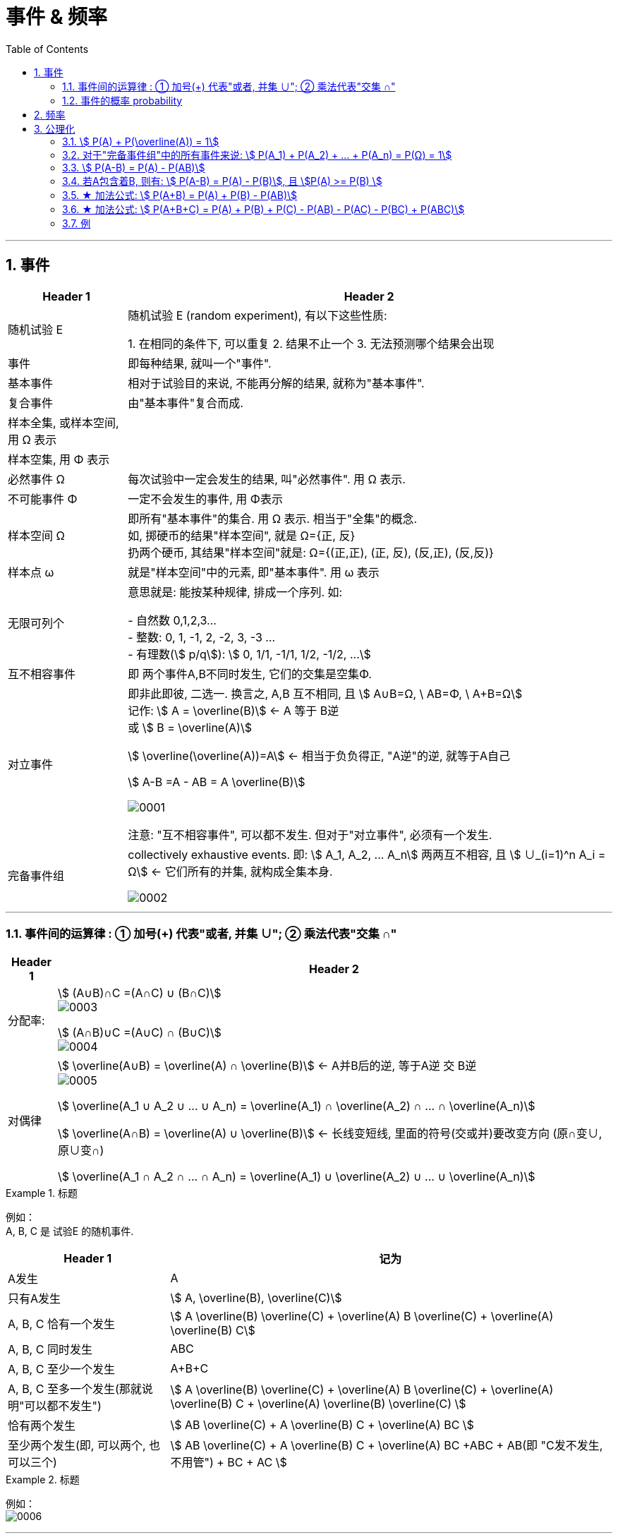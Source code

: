 
= 事件 & 频率
:toc: left
:toclevels: 3
:sectnums:

---

== 事件

[options="autowidth"]
|===
|Header 1 |Header 2

|随机试验 E
|随机试验 E (random experiment), 有以下这些性质:

1. 在相同的条件下, 可以重复
2. 结果不止一个
3. 无法预测哪个结果会出现

|事件
| 即每种结果, 就叫一个"事件".

|基本事件
|相对于试验目的来说, 不能再分解的结果, 就称为"基本事件".

|复合事件
|由"基本事件"复合而成.

|样本全集, 或样本空间, 用 Ω 表示
|

|样本空集, 用 Φ 表示
|

|必然事件 Ω
|每次试验中一定会发生的结果, 叫"必然事件". 用 Ω 表示.

|不可能事件 Φ
|一定不会发生的事件, 用 Φ表示

|样本空间 Ω
|即所有"基本事件"的集合. 用 Ω 表示. 相当于"全集"的概念. +
如, 掷硬币的结果"样本空间", 就是 Ω={正, 反} +
扔两个硬币, 其结果"样本空间"就是: Ω={(正,正), (正, 反), (反,正), (反,反)}

|样本点 ω
|就是"样本空间"中的元素, 即"基本事件". 用 ω 表示

|无限可列个
|意思就是: 能按某种规律, 排成一个序列. 如:

- 自然数 0,1,2,3... +
- 整数: 0, 1, -1, 2, -2, 3, -3 ... +
- 有理数(stem:[ p/q]):  stem:[ 0, 1/1, -1/1, 1/2, -1/2, ...]


|互不相容事件
|即 两个事件A,B不同时发生, 它们的交集是空集Φ.


|对立事件
|即非此即彼, 二选一. 换言之, A,B 互不相同, 且 stem:[ A∪B=Ω, \  AB=Φ, \ A+B=Ω] +
记作: stem:[ A = \overline(B)] ← A 等于 B逆 +
或 stem:[ B = \overline(A)]

stem:[ \overline(\overline(A))=A] ← 相当于负负得正,  "A逆"的逆, 就等于A自己

stem:[ A-B =A - AB = A \overline(B)]

image:img/0001.png[,]

注意: "互不相容事件", 可以都不发生. 但对于"对立事件", 必须有一个发生.

|完备事件组
|collectively exhaustive events. 即: stem:[ A_1, A_2, ... A_n] 两两互不相容, 且 stem:[ ∪_(i=1)^n A_i = Ω] ← 它们所有的并集, 就构成全集本身.

image:img/0002.png[,]
|===

---

=== 事件间的运算律 : ① 加号(+) 代表"或者, 并集 ∪";  ② 乘法代表"交集 ∩"

[options="autowidth"]
|===
|Header 1 |Header 2

|分配率:
|stem:[ (A∪B)∩C =(A∩C) ∪ (B∩C)] +
image:img/0003.png[,]


stem:[ (A∩B)∪C =(A∪C) ∩ (B∪C)] +
image:img/0004.png[,]


|对偶律
|stem:[ \overline(A∪B) = \overline(A) ∩ \overline(B)]   ← A并B后的逆, 等于A逆 交 B逆 +
image:img/0005.png[,]

stem:[ \overline(A_1 ∪ A_2 ∪ ... ∪ A_n) = \overline(A_1) ∩ \overline(A_2) ∩ ... ∩ \overline(A_n)]

stem:[ \overline(A∩B) = \overline(A) ∪ \overline(B)]   ← 长线变短线, 里面的符号(交或并)要改变方向 (原∩变∪, 原∪变∩)

stem:[ \overline(A_1 ∩ A_2 ∩ ... ∩ A_n) = \overline(A_1) ∪ \overline(A_2) ∪ ... ∪ \overline(A_n)]
|===


.标题
====
例如： +
A, B, C 是 试验E 的随机事件.

[options="autowidth"]
|===
|Header 1 |记为

|A发生
| A

|只有A发生
|stem:[ A, \overline(B),  \overline(C)]

|A, B, C 恰有一个发生
|stem:[ A \overline(B) \overline(C) + \overline(A) B \overline(C) + \overline(A) \overline(B) C]

|A, B, C 同时发生
| ABC

|A, B, C 至少一个发生
| A+B+C

|A, B, C 至多一个发生(那就说明"可以都不发生")
|stem:[ A \overline(B) \overline(C) + \overline(A) B \overline(C) + \overline(A) \overline(B) C +  \overline(A)  \overline(B)  \overline(C) ]

|恰有两个发生
|stem:[ AB \overline(C) + A \overline(B) C + \overline(A) BC  ]

|至少两个发生(即, 可以两个, 也可以三个)
|stem:[ AB \overline(C) + A \overline(B) C + \overline(A) BC +ABC + AB(即 "C发不发生, 不用管") + BC + AC ]
|===
====


.标题
====
例如： +
image:img/0006.png[,]
====


---

=== 事件的概率 probability

概率: 用 P(A)表示

性质:

-  stem:[ P(Ω)=1]
- stem:[ P(Φ)=0]
- stem:[ 0 \le P(A) \le 1]


**但注意: 对于 stem:[ P(Φ)=0], 倒过来则不成立. 即, 事实上, 如果一个事件的概率是0, 它不一定是"不可能事件". 即, 概率=0, 它也可能会发生. **

例如, 一个质点随机地落入[0，1]区间内，则落到任何一点的概率都等于0 (因为任何一"点"其实没有面积, 点是0维度的, 是0面积)，但试验结果，这个质点一定会落到某一点上，这样概率为0的事件发生了。

*同样, "必然事件"的概率一定为1，但概率为1的事件, 并不一定是"必然事件Ω"。*


---

== 频率

做n次试验, A事件发生了m次, 我们就把 stem:["A事件发生的次数m" / "共n次试验"] 叫做"频率". 记作 stem:[ ω_n (A)].

比如丢硬币, 丢10次, 丢100次, 丢1000次, 每次的"频率"可能都不一样, 比如结果是 stem:[7/10, 55/100, 508/1000 ]. 所以这就是"频率"和"概率"的区别.

但你可以发现, 随着试验次数n的增大, A事件的"频率"的值, 会接近与"概率"的值. 即: stem:[ \lim_(n→0) ω_n(A) → P ]

频率的性质: +
[options="autowidth"]
|===
|Header 1 |Header 2

|规范性
|stem:[ ω_n(Ω)=1] ← 做n次试验, 里面"必然事件"发生的频率, 是1.  +
既然是"必然事件Ω", 它肯定会发生, 所以频率肯定是1.


stem:[ ω_n(Φ)=0] ← 做n次试验, 里面"不可能事件"发生的频率, 是0.

|可加性:
|比如做1000次试验, 即 stem:[ω_(1000)], 则有: stem:[ω_(1000)(A_1 + A_2) = ω_(1000)(A_1) + ω_(1000)(A_2) ]

即: "和的频率", 就等于"频率的和".

image:img/0026.png[,]
|===


---

== 公理化

==== stem:[ P(A) + P(\overline(A)) = 1]

---

==== 对于"完备事件组"中的所有事件来说: stem:[ P(A_1) + P(A_2) + ... +  P(A_n) =  P(Ω) = 1]

完备事件组 collectively exhaustive events 就是:: 如果事件 B1、B2、B3 … Bn 构成一个完备事件组，即: 1. 它们两两互不相容(即两两的交集=空集)，2. 其"和"为全集 Ω. +
换言之, 若n个事件两两互斥，且这n个事件的并是Ω，则称这n个事件为"完备事件组"。

---

====  stem:[ P(A-B) = P(A) - P(AB)]

image:img/0027.svg[,]


---


==== 若A包含着B, 则有:  stem:[ P(A-B) = P(A) - P(B)], 且 stem:[P(A) >= P(B) ]

---

==== ★ 加法公式: stem:[ P(A+B) = P(A) + P(B) - P(AB)]


image:img/0028.svg[,]

---

==== ★ 加法公式:  stem:[ P(A+B+C) = P(A) + P(B)  +  P(C) - P(AB) - P(AC) -  P(BC) +  P(ABC)]

image:img/0029.svg[,]

image:img/0030.png[,]

---


==== 例

.标题
====
例如： +
image:img/0032.png[,]

image:img/0031.svg[,]
====



.标题
====
例如： +
image:img/0033.png[,]
====





.标题
====
例如： +
image:img/0035.png[,]

image:img/0034.png[,]
====


.标题
====
例如： +
image:img/0036.png[,]
====


.标题
====
例如： +
image:img/0037.png[,]
====

---



